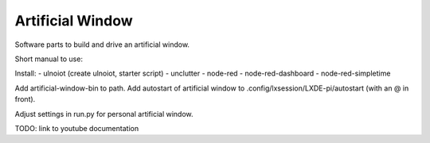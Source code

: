 Artificial Window
=================

Software parts to build and drive an artificial window.

Short manual to use:

Install:
- ulnoiot (create ulnoiot, starter script) 
- unclutter
- node-red
- node-red-dashboard
- node-red-simpletime

Add artificial-window-bin to path.
Add autostart of artificial window to .config/lxsession/LXDE-pi/autostart (with an @ in front).

Adjust settings in run.py for personal artificial window.

TODO: link to youtube documentation
